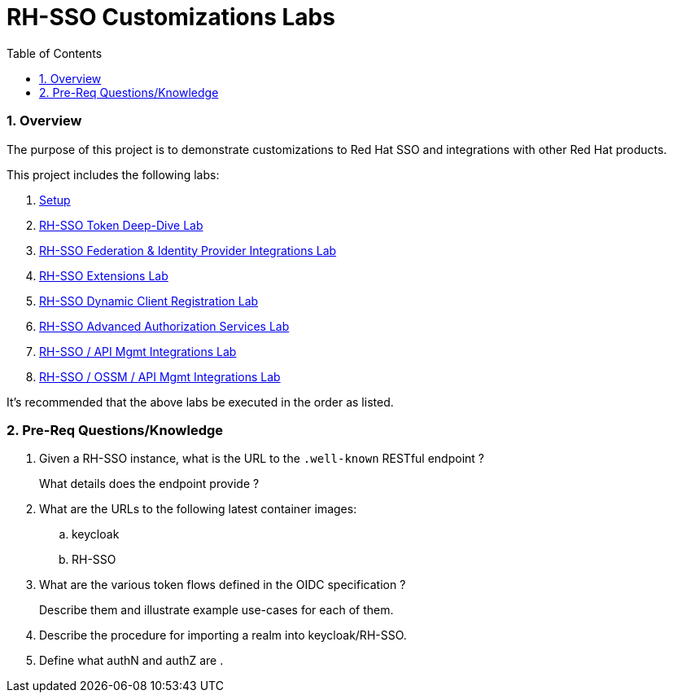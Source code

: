 :scrollbar:
:data-uri:
:toc2:
:linkattrs:

= RH-SSO Customizations Labs

:numbered:

=== Overview
The purpose of this project is to demonstrate customizations to Red Hat SSO and integrations with other Red Hat products.

This project includes the following labs:

. link:docs/README_setup.adoc[Setup]
. link:docs/README_oidc_tokens.adoc[RH-SSO Token Deep-Dive Lab]
. link:docs/README_federation.adoc[RH-SSO Federation & Identity Provider Integrations Lab]
. link:docs/README_RHSSO_Extensions.adoc[RH-SSO Extensions Lab]
. link:docs/README_client_registration.adoc[RH-SSO Dynamic Client Registration Lab]
. link:docs/README_authz_services.adoc[RH-SSO Advanced Authorization Services Lab]
. link:docs/README_oidc_apiMgmt.adoc[RH-SSO / API Mgmt Integrations Lab]
. link:docs/README_ossm.adoc[RH-SSO / OSSM / API Mgmt Integrations Lab]

It's recommended that the above labs be executed in the order as listed.

=== Pre-Req Questions/Knowledge

. Given a RH-SSO instance, what is the URL to the `.well-known` RESTful endpoint ?
+
What details does the endpoint provide ?

. What are the URLs to the following latest container images: 
.. keycloak
.. RH-SSO

. What are the various token flows defined in the OIDC specification ?
+
Describe them and illustrate example use-cases for each of them.

. Describe the procedure for importing a realm into keycloak/RH-SSO.

. Define what authN and authZ are .
